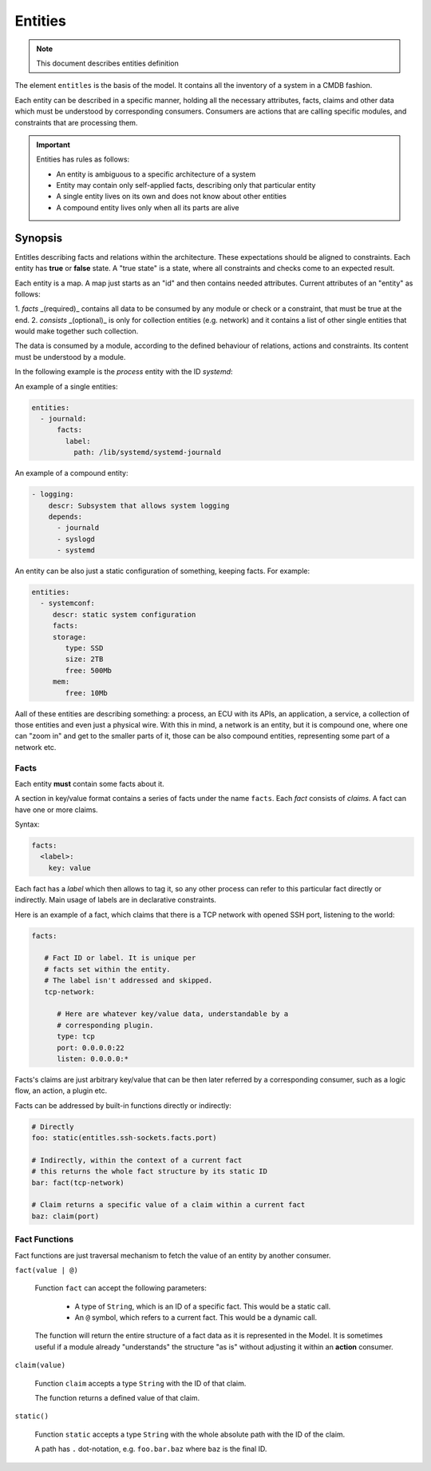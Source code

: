 Entities
========

.. note::
   This document describes entities definition

The element ``entitles`` is the basis of the model. It contains all
the inventory of a system in a CMDB fashion.

Each entity can be described in a specific manner, holding all the
necessary attributes, facts, claims and other data which must be
understood by corresponding consumers. Consumers are actions that
are calling specific modules, and constraints that are processing them.

.. important::

   Entities has rules as follows:

   - An entity is ambiguous to a specific architecture of a system
   - Entity may contain only self-applied facts, describing only that particular entity
   - A single entity lives on its own and does not know about other entities
   - A compound entity lives only when all its parts are alive

Synopsis
--------

Entitles describing facts and relations within the architecture.
These expectations should be aligned to constraints. Each entity
has **true** or **false** state. A "true state" is a state, where
all constraints and checks come to an expected result.

Each entity is a map. A map just starts as an "id" and then contains
needed attributes. Current attributes of an "entity" as follows:

1. `facts` _(required)_ contains all data to be consumed by any module
or check or a constraint, that must be true at the end.
2. `consists` _(optional)_ is only for collection entities (e.g. network)
and it contains a list of other single entities that would make together
such collection.

The data is consumed by a module, according to the defined behaviour
of relations, actions and constraints. Its content must be understood
by a module.

In the following example is the `process` entity with the ID `systemd`:

An example of a single entities:

.. code-block:: yaml

   entities:
     - journald:
         facts:
           label:
             path: /lib/systemd/systemd-journald

An example of a compound entity:

.. code-block:: yaml

   - logging:
       descr: Subsystem that allows system logging
       depends:
         - journald
         - syslogd
         - systemd

An entity can be also just a static configuration of something, keeping facts.
For example:

.. code-block:: yaml

   entities:
     - systemconf:
        descr: static system configuration
        facts:
        storage:
           type: SSD
           size: 2TB
           free: 500Mb
        mem:
           free: 10Mb

Aall of these entities are describing something: a process, an ECU with its APIs,
an application, a service, a collection of those entities and even just a physical wire.
With this in mind, a network is an entity, but it is compound one, where one can "zoom in"
and get to the smaller parts of it, those can be also compound entities, representing some
part of a network etc.

Facts
^^^^^

Each entity **must** contain some facts about it.

A section in key/value format contains a series of facts under the name ``facts``. Each *fact*
consists of *claims*. A fact can have one or more claims.

Syntax:

.. code-block:: yaml

   facts:
     <label>:
       key: value

Each fact has a *label* which then allows to tag it, so any other process can refer to this
particular fact directly or indirectly. Main usage of labels are in declarative constraints.

Here is an example of a fact, which claims that there is a TCP network with opened SSH port,
listening to the world:

.. code-block:: yaml

   facts:

      # Fact ID or label. It is unique per
      # facts set within the entity.
      # The label isn't addressed and skipped.
      tcp-network:

         # Here are whatever key/value data, understandable by a
         # corresponding plugin.
         type: tcp
         port: 0.0.0.0:22
         listen: 0.0.0.0:*

Facts's claims are just arbitrary key/value that can be then later referred by a corresponding
consumer, such as a logic flow, an action, a plugin etc.

Facts can be addressed by built-in functions directly or indirectly:

.. code-block:: yaml

   # Directly
   foo: static(entitles.ssh-sockets.facts.port)

   # Indirectly, within the context of a current fact
   # this returns the whole fact structure by its static ID
   bar: fact(tcp-network)

   # Claim returns a specific value of a claim within a current fact
   baz: claim(port)

Fact Functions
^^^^^^^^^^^^^^

Fact functions are just traversal mechanism to fetch the value of an entity by another consumer.

``fact(value | @)``

  Function ``fact`` can accept the following parameters:

    - A type of ``String``, which is an ID of a specific fact. This would be a static call.
    - An ``@`` symbol, which refers to a current fact. This would be a dynamic call.

  The function will return the entire structure of a fact data as it is represented in the Model.
  It is sometimes useful if a module already "understands" the structure "as is" without adjusting it
  within an **action** consumer.


``claim(value)``

  Function ``claim`` accepts a type ``String`` with the ID of that claim.

  The function returns a defined value of that claim.

``static()``

  Function ``static`` accepts a type ``String`` with the whole absolute path with the ID of the claim.

  A path has ``.`` dot-notation, e.g. ``foo.bar.baz`` where ``baz`` is the final ID.
